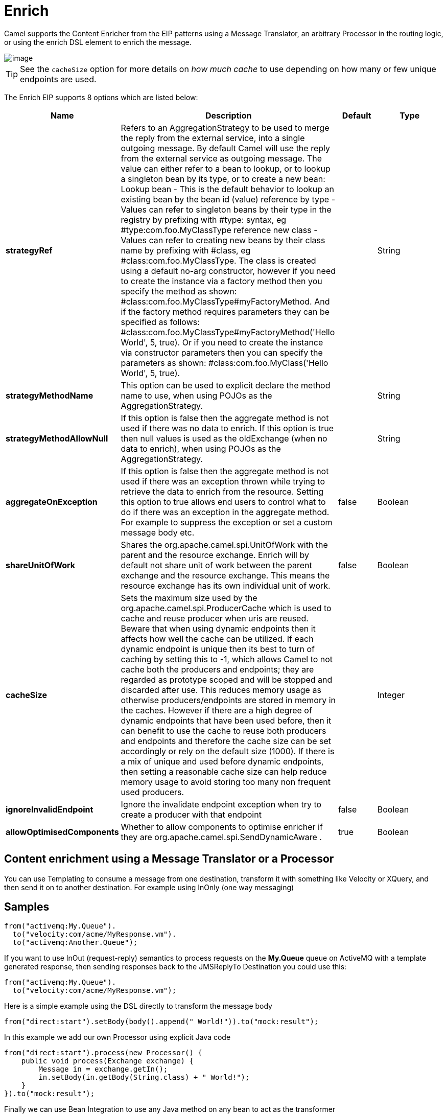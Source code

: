 [[enrich-eip]]
= Enrich EIP
:docTitle: Enrich
:description: Enriches a message with data from a secondary resource
:since: 
:supportLevel: Stable

Camel supports the Content Enricher from the EIP patterns using a Message Translator, an arbitrary Processor in the routing logic, or using the enrich DSL element to enrich the message.

image::eip/DataEnricher.gif[image]

TIP: See the `cacheSize` option for more details on _how much cache_ to use depending on how many or few unique endpoints are used.

// eip options: START
The Enrich EIP supports 8 options which are listed below:

[width="100%",cols="2,5,^1,2",options="header"]
|===
| Name | Description | Default | Type
| *strategyRef* | Refers to an AggregationStrategy to be used to merge the reply from the external service, into a single outgoing message. By default Camel will use the reply from the external service as outgoing message. The value can either refer to a bean to lookup, or to lookup a singleton bean by its type, or to create a new bean: Lookup bean - This is the default behavior to lookup an existing bean by the bean id (value) reference by type - Values can refer to singleton beans by their type in the registry by prefixing with #type: syntax, eg #type:com.foo.MyClassType reference new class - Values can refer to creating new beans by their class name by prefixing with #class, eg #class:com.foo.MyClassType. The class is created using a default no-arg constructor, however if you need to create the instance via a factory method then you specify the method as shown: #class:com.foo.MyClassType#myFactoryMethod. And if the factory method requires parameters they can be specified as follows: #class:com.foo.MyClassType#myFactoryMethod('Hello World', 5, true). Or if you need to create the instance via constructor parameters then you can specify the parameters as shown: #class:com.foo.MyClass('Hello World', 5, true). |  | String
| *strategyMethodName* | This option can be used to explicit declare the method name to use, when using POJOs as the AggregationStrategy. |  | String
| *strategyMethodAllowNull* | If this option is false then the aggregate method is not used if there was no data to enrich. If this option is true then null values is used as the oldExchange (when no data to enrich), when using POJOs as the AggregationStrategy. |  | String
| *aggregateOnException* | If this option is false then the aggregate method is not used if there was an exception thrown while trying to retrieve the data to enrich from the resource. Setting this option to true allows end users to control what to do if there was an exception in the aggregate method. For example to suppress the exception or set a custom message body etc. | false | Boolean
| *shareUnitOfWork* | Shares the org.apache.camel.spi.UnitOfWork with the parent and the resource exchange. Enrich will by default not share unit of work between the parent exchange and the resource exchange. This means the resource exchange has its own individual unit of work. | false | Boolean
| *cacheSize* | Sets the maximum size used by the org.apache.camel.spi.ProducerCache which is used to cache and reuse producer when uris are reused. Beware that when using dynamic endpoints then it affects how well the cache can be utilized. If each dynamic endpoint is unique then its best to turn of caching by setting this to -1, which allows Camel to not cache both the producers and endpoints; they are regarded as prototype scoped and will be stopped and discarded after use. This reduces memory usage as otherwise producers/endpoints are stored in memory in the caches. However if there are a high degree of dynamic endpoints that have been used before, then it can benefit to use the cache to reuse both producers and endpoints and therefore the cache size can be set accordingly or rely on the default size (1000). If there is a mix of unique and used before dynamic endpoints, then setting a reasonable cache size can help reduce memory usage to avoid storing too many non frequent used producers. |  | Integer
| *ignoreInvalidEndpoint* | Ignore the invalidate endpoint exception when try to create a producer with that endpoint | false | Boolean
| *allowOptimisedComponents* | Whether to allow components to optimise enricher if they are org.apache.camel.spi.SendDynamicAware . | true | Boolean
|===
// eip options: END

== Content enrichment using a Message Translator or a Processor

You can use Templating to consume a message from one destination, transform it with something like Velocity or XQuery, and then send it on to another destination. For example using InOnly (one way messaging)

== Samples

[source,java]
----
from("activemq:My.Queue").
  to("velocity:com/acme/MyResponse.vm").
  to("activemq:Another.Queue");
----

If you want to use InOut (request-reply) semantics to process requests on the *My.Queue* queue on ActiveMQ with a template generated response, then sending responses back to the JMSReplyTo Destination you could use this:

[source,java]
----
from("activemq:My.Queue").
  to("velocity:com/acme/MyResponse.vm");
----

Here is a simple example using the DSL directly to transform the message body

[source,java]
----
from("direct:start").setBody(body().append(" World!")).to("mock:result");
----

In this example we add our own Processor using explicit Java code

[source,java]
----
from("direct:start").process(new Processor() {
    public void process(Exchange exchange) {
        Message in = exchange.getIn();
        in.setBody(in.getBody(String.class) + " World!");
    }
}).to("mock:result");
----

Finally we can use Bean Integration to use any Java method on any bean to act as the transformer

[source,java]
----
from("activemq:My.Queue").
  beanRef("myBeanName", "myMethodName").
  to("activemq:Another.Queue");
----

=== Using Spring XML

[source,xml]
----
<route>
  <from uri="activemq:Input"/>
  <bean ref="myBeanName" method="doTransform"/>
  <to uri="activemq:Output"/>
</route>
----

== Content enrichment using the enrich DSL element

Camel comes with flavor `enrich` as a choice of content enricher in the DSL.
The other one is `pollEnrich`

`enrich` uses a Producer to obtain the additional data. It is usually used for Request Reply messaging, for instance to invoke an external web service.

Both `enrich` and `pollEnrich` supports dynamic endpoints that uses an Expression to compute the uri, which allows to use data from the current Exchange.

=== Enrich example using Java

[source,java]
----
AggregationStrategy aggregationStrategy = ...

from("direct:start")
  .enrich("direct:resource", aggregationStrategy)
  .to("direct:result");

from("direct:resource")
...
----

The content enricher (`enrich`) retrieves additional data from a _resource endpoint_ in order to enrich an incoming message (contained in the _original exchange_).
An aggregation strategy is used to combine the original exchange and the _resource exchange_. The first parameter of the `AggregationStrategy.aggregate(Exchange, Exchange)` method corresponds to the original exchange, the second parameter the resource exchange.
The results from the resource endpoint are stored in the resource exchange's out-message. Here's an example template for implementing an aggregation strategy:

[source,java]
----
public class ExampleAggregationStrategy implements AggregationStrategy {

    public Exchange aggregate(Exchange original, Exchange resource) {
        Object originalBody = original.getIn().getBody();
        Object resourceResponse = resource.getIn().getBody();
        Object mergeResult = ... // combine original body and resource response
        if (original.getPattern().isOutCapable()) {
            original.getOut().setBody(mergeResult);
        } else {
            original.getIn().setBody(mergeResult);
        }
        return original;
    }

}
----

Using this template the original exchange can be of any pattern. The resource exchange created by the enricher is always an in-out exchange.

=== Enrich example using XML

[source,xml]
----
<camelContext id="camel" xmlns="http://camel.apache.org/schema/spring">
  <route>
    <from uri="direct:start"/>
    <enrich strategyRef="aggregationStrategy">
      <constant>direct:resource</constant>
    </enrich>
    <to uri="direct:result"/>
  </route>
  <route>
    <from uri="direct:resource"/>
    ...
  </route>
</camelContext>

<bean id="aggregationStrategy" class="..." />
----

== Aggregation strategy is optional
The aggregation strategy is optional. If you do not provide it Camel will by default just use the body obtained from the resource.
[source,java]
----
from("direct:start")
  .enrich("direct:resource")
  .to("direct:result");
----

In the route above the message sent to the direct:result endpoint will contain the output from the direct:resource as we do not use any custom aggregation.

[source,xml]
----
<route>
  <from uri="direct:start"/>
  <enrich>
    <constant>direct:resource</constant>
  </enrich>
  <to uri="direct:result"/>
</route>
----

== Using dynamic uris

Both `enrich` and `pollEnrich` supports using dynamic uris computed based on information from the current Exchange. For example to enrich from a HTTP endpoint where the header with key orderId is used as part of the content-path of the HTTP url:
[source,java]
----
from("direct:start")
  .enrich().simple("http:myserver/${header.orderId}/order")
  .to("direct:result");
----

And in XML DSL
[source,xml]
----
<route>
  <from uri="direct:start"/>
  <enrich>
    <simple>http:myserver/${header.orderId}/order</simple>
  </enrich>
  <to uri="direct:result"/>
</route>
----
